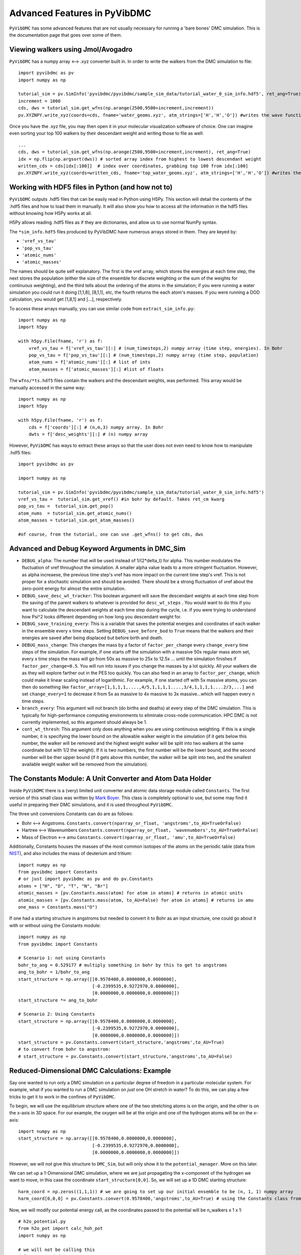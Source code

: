 Advanced Features in PyVibDMC
=========================================================

``PyVibDMC`` has some advanced features that are not usually necessary for running a 'bare bones' DMC simulation.
This is the documentation page that goes over some of them.

Viewing walkers using Jmol/Avogadro
-------------------------------------------------
``PyVibDMC`` has a numpy array <--> .xyz converter built in. In order to write the walkers from the DMC simulation
to file::

    import pyvibdmc as pv
    import numpy as np

    tutorial_sim = pv.SimInfo('pyvibdmc/pyvibdmc/sample_sim_data/tutorial_water_0_sim_info.hdf5', ret_ang=True)
    increment = 1000
    cds, dws = tutorial_sim.get_wfns(np.arange(2500,9500+increment,increment))
    pv.XYZNPY.write_xyz(coords=cds, fname='water_geoms.xyz', atm_strings=['H','H','O']) #writes the wave functions to file

Once you have the .xyz file, you may then open it in your molecular visualization software of choice. One can imagine
even sorting your top 100 walkers by their descendant weight and writing those to file as well::

    ...
    cds, dws = tutorial_sim.get_wfns(np.arange(2500,9500+increment,increment), ret_ang=True)
    idx = np.flip(np.argsort(dws)) # sorted array index from highest to lowest descendant weight
    written_cds = cds[idx[:100]]  # index over coordinates, grabbing top 100 from idx[:100]
    pv.XYZNPY.write_xyz(coords=written_cds, fname='top_water_geoms.xyz', atm_strings=['H','H','O']) #writes the wave functions to file


Working with HDF5 files in Python (and how not to)
---------------------------------------------------
``PyVibDMC`` outputs .hdf5 files that can be easily read in Python using H5Py.  This section will
detail the contents of the .hdf5 files and how to load them in manually.  It will also show you how to access all the
information in the hdf5 files without knowing how H5Py works at all.

H5Py allows reading .hdf5 files as if they are dictionaries, and allow us to use normal NumPy syntax.

The ``*sim_info.hdf5`` files produced by PyVibDMC have numerous arrays stored in them.  They are keyed by:

- ``'vref_vs_tau'``
- ``'pop_vs_tau'``
- ``'atomic_nums'``
- ``'atomic_masses'``

The names should be quite self explanatory. The first is the vref array, which stores the energies at each time step,
the next stores the population (either the size of the ensemble for discrete weighting or the sum of the
weights for continuous weighting), and the third tells about the ordering of the atoms in the simulation; if you were
running a water simulation you could run it doing [1,1,8], [8,1,1], etc, the fourth returns the each atom's masses.
If you were running a DOD calculation, you would get [1,8,1] and [...], respectively.

To access these arrays manually, you can use similar code from ``extract_sim_info.py``::

    import numpy as np
    import h5py

    with h5py.File(fname, 'r') as f:
        vref_vs_tau = f['vref_vs_tau'][:] # (num_timesteps,2) numpy array (time step, energies). In Bohr
        pop_vs_tau = f['pop_vs_tau'][:] # (num_timesteps,2) numpy array (time step, population)
        atom_nums = f['atomic_nums'][:] # list of ints
        atom_masses = f['atomic_masses'][:] #list of floats

The ``wfns/*ts.hdf5`` files contain the walkers and the descendant weights, was performed. This array would be manually
accessed in the same way::

    import numpy as np
    import h5py

    with h5py.File(fname, 'r') as f:
        cds = f['coords'][:] # (n,m,3) numpy array. In Bohr
        dwts = f['desc_weights'][:] # (n) numpy array

However, ``PyVibDMC`` has ways to extract these arrays so that the user does not even need to know how to manipulate .hdf5
files::

    import pyvibdmc as pv

    import numpy as np

    tutorial_sim = pv.SimInfo('pyvibdmc/pyvibdmc/sample_sim_data/tutorial_water_0_sim_info.hdf5')
    vref_vs_tau =  tutorial_sim.get_vref() #in bohr by default. Takes ret_cm kwarg
    pop_vs_tau =  tutorial_sim.get_pop()
    atom_nums  = tutorial_sim.get_atomic_nums()
    atom_masses = tutorial_sim.get_atom_masses()

    #of course, from the tutorial, one can use .get_wfns() to get cds, dws

Advanced and Debug Keyword Arguments in DMC_Sim
-------------------------------------------------------

- ``DEBUG_alpha``: The number that will be used instead of 1/(2*delta_t) for alpha. This number modulates the fluctuation of
  vref throughout the simulation. A smaller alpha value leads to a more stringent fluctuation. However, as alpha
  increaese, the previous time step's vref has more impact on the current time step's vref. This is not proper for a
  stochastic simulation and should be avoided. There should be a strong fluctuation of vref about the zero-point energy
  for almost the entire simulation.

- ``DEBUG_save_desc_wt_tracker``: This boolean argument will save the descendant weights at each time step from the
  saving of the parent walkers to whatever is provided for ``desc_wt_steps`` . You would want to do this if you
  want to calculate the descendant weights at each time step during the cycle, i.e. if you were trying to understand how
  Psi^2 looks different depending on how long you descendant weight for.

- ``DEBUG_save_training_every``: This is a variable that saves the potential energies and coordinates of each walker
  in the ensemble every x time steps. Setting ``DEBUG_save_before_bod`` to ``True`` means that the walkers and their
  energies are saved after being displaced but before birth and death.

- ``DEBUG_mass_change``: This changes the mass by a factor of ``factor_per_change`` every ``change_every`` time steps of the
  simulation.  For example, if one starts off the simulation with a massive 50x regular mass atom set, every x time steps
  the mass will go from 50x as massive to 25x to  12.5x ... until the simulation finishes if ``factor_per_change=0.5``.
  You will run into issues if you change the masses by a lot quickly. All your walkers die as they will explore
  farther out in the PES too quickly. You can also feed in an array to ``factor_per_change``, which could make it linear
  scaling instead of logarithmic. For example, if one started off with 5x massive atoms, you can then do something like
  ``factor_array=[1,1,1,1,....,4/5,1,1,1,1....,3/4,1,1,1,1....2/3,...]`` and set ``change_every=1`` to decrease it from
  5x as massive to 4x massive to 3x massive...which will happen every n time steps.

- ``branch_every``: This argument will not branch (do births and deaths) at every step of the DMC simulation.  This is
  typically for high-performance computing environments to eliminate cross-node communication. HPC DMC is not currently
  implemented, so this argument should always be 1.

- ``cont_wt_thresh``: This argument only does anything when you are using continuous weighting.  If this is a single number, it is
  specifying the lower bound on the allowable walker weight in the simulation (if it gets below this number, the walker will
  be removed and the highest weight walker will be split into two walkers at the same coordinate but with 1/2 the weight).
  If it is two numbers, the first number will be the lower bound, and the second number will be ther upper bound (if it
  gets above this number, the walker will be split into two, and the smallest available weight walker will be removed
  from the simulation).


The Constants Module: A Unit Converter and Atom Data Holder
-------------------------------------------------------------
Inside ``PyVibDMC`` there is a (very) limited unit converter and atomic data storage module called ``Constants``.  The first
version of this small class was written by `Mark Boyer <https://github.com/b3m2a1>`_.  This class is completely
optional to use, but some may find it useful in preparing their DMC simulations, and it is used throughout ``PyVibDMC``.

The three unit conversions Constants can do are as follows:

- Bohr <--> Angstroms. ``Constants.convert(nparray_or_float, 'angstroms',to_AU=TrueOrFalse)``

- Hartree <--> Wavenumbers ``Constants.convert(nparray_or_float, 'wavenumbers',to_AU=TrueOrFalse)``

- Mass of Electron <--> amu ``Constants.convert(nparray_or_float, 'amu',to_AU=TrueOrFalse)``

Additionally, Constants houses the masses of the most common isotopes of the atoms on the periodic table (data
from `NIST <https://www.nist.gov/pml/atomic-weights-and-isotopic-compositions-relative-atomic-masses>`_),
and also includes the mass of deuterium and tritium::

    import numpy as np
    from pyvibdmc import Constants
    # or just import pyvibdmc as pv and do pv.Constants
    atoms = ["H", "D", "T", "N", "Br"]
    atomic_masses = [pv.Constants.mass(atom) for atom in atoms] # returns in atomic units
    atomic_masses = [pv.Constants.mass(atom, to_AU=False) for atom in atoms] # returns in amu
    one_mass = Constants.mass("O")

If one had a starting structure in angstroms but needed to convert it to Bohr as an input structure, one could go about
it with or without using the Constants module::

    import numpy as np
    from pyvibdmc import Constants

    # Scenario 1: not using Constants
    bohr_to_ang = 0.529177 # multiply something in bohr by this to get to angstroms
    ang_to_bohr = 1/bohr_to_ang
    start_structure = np.array([[0.9578400,0.0000000,0.0000000],
                                [-0.2399535,0.9272970,0.0000000],
                                [0.0000000,0.0000000,0.0000000]])
    start_structure *= ang_to_bohr

    # Scenario 2: Using Constants
    start_structure = np.array([[0.9578400,0.0000000,0.0000000],
                                [-0.2399535,0.9272970,0.0000000],
                                [0.0000000,0.0000000,0.0000000]])
    start_structure = pv.Constants.convert(start_structure,'angstroms',to_AU=True)
    # to convert from bohr to angstrom:
    # start_structure = pv.Constants.convert(start_structure,'angstroms',to_AU=False)

Reduced-Dimensional DMC Calculations: Example
-------------------------------------------------
Say one wanted to run only a DMC simulation on a particular degree of freedom in a particular molecular system. For
example, what if you wanted to run a DMC simulation on *just* one OH stretch in water? To do this, we can play a few
tricks to get it to work in the confines of ``PyVibDMC``.

To begin, we will use the equilibrium structure where one of the two stretching atoms is on the origin,
and the other is on the x-axis in 3D space.  For our example, the oxygen will be at the origin and one of the
hydrogen atoms will be on the x-axis::

    import numpy as np
    start_structure = np.array([[0.9578400,0.0000000,0.0000000],
                                [-0.2399535,0.9272970,0.0000000],
                                [0.0000000,0.0000000,0.0000000]])

However, we will *not* give this structure to ``DMC_Sim``, but will only show it to the
``potential_manager``. More on this later.

We can set up a 1-Dimensional DMC simulation, where we are just propagating the x-component
of the hydrogen we want to move, in this case the coordinate ``start_structure[0,0]``.
So, we will set up a 1D DMC starting structure::

    harm_coord = np.zeros((1,1,1)) # we are going to set up our initial ensemble to be (n, 1, 1) numpy array
    harm_coord[0,0,0] = pv.Constants.convert(0.9578400,'angstroms',to_AU=True) # using the Constants class from above!

Now, we will modify our potential energy call, as the coordinates passed to the potential will be n_walkers x 1 x 1::

    # h2o_potential.py
    from h2o_pot import calc_hoh_pot
    import numpy as np

    # we will not be calling this
    def water_pot(cds):
        return calc_hoh_pot(cds, len(cds))

    #call this!
    def water_pot_1d(cds):
        """Passes in a (n,1,1) array from DMC_Sim"""
        eq = np.array([[0.9578400,0.0000000,0.0000000],
             [-0.2399535,0.9272970,0.0000000],
             [0.0000000,0.0000000,0.0000000]])
        eq = pv.Constants.convert(eq,'angstroms',to_AU=True) #convert eq structure to bohr
        geoms = np.tile(eq, (len(cds), 1, 1)) #make n copies of start structure, now geoms is a (n, 3, 3) array
        geoms[:,0,0] = cds.squeeze() #put displaced 1D walkers from DMC into the eq structure, just modifying the x part of H
        v = calc_hoh_pot(geoms, len(geoms)) #call potential with full geometry, only the OH stretch is displaced
        return v

Now, we can run the 1D DMC simulation where are walkers are functionally just 1D particles, but the potential is acting
as if it is a full dimensional system.  Of course, the wave functions then will be only 1D in this case::

    import pyvibdmc as pv
    from pyvibdmc import potential_manager as pm

    pot_dir = 'Path/To/Partridge_Schwenke_H2O' #this directory is the one you copied that is outside of pyvibdmc.
    py_file = 'h2o_potential.py'
    pot_func = 'water_pot_1d'

    ps_oh = pm.Potential(potential_function=pot_func,
                                   python_file=py_file,
                                   potential_directory=pot_dir,
                                   num_cores=2
                            )

    # Equilibrium "geometry" of the 1d harmonic oscillator in *atomic units*,
    red_coord = np.zeros((1,1,1))
    red_coord[0,0,0] = pv.Constants.convert(0.9578400,'angstroms',to_AU=True) #we only need one geometry, PyVibDMC will duplicate it for us.

    # reduced mass - automated way
    mass = pv.Constants.reduced_mass("O-H")

    for sim_num in range(5):
        red_DMC = pv.DMC_Sim(sim_name=f"water1d_dt10_{sim_num}",
                               output_folder="red_dim_dmc",
                               weighting='discrete', #or 'continuous'. 'continuous' keeps the ensemble size constant.
                               num_walkers=10000, #number of geometries exploring the potential surface
                               num_timesteps=10000, #how long the simulation will go. (num_timesteps * delta_t atomic units of time)
                               equil_steps=1000, #how long before we start collecting wave functions
                               chkpt_every=9800, #checkpoint the simulation every "chkpt_every" time steps
                               wfn_every=5000, #collect a wave function every "wfn_every" time steps
                               desc_wt_steps=50, #number of time steps you allow for descendant weighting per wave function
                               atoms=['X'], #It doesn't matter what atom you put here if using custom mass.
                               delta_t=1, #the size of the time step in atomic units
                               potential=ps_oh,
                               start_structures=red_coord,
                               masses=mass #can put in artificial masses, otherwise it auto-pulls values from the atoms string
        )
        red_DMC.run()

Calculating Dihedral Angles
-------------------------------------------------
While this is not an advanced quantity to calculate, its usage requires some finesse. The ``AnalyzeWfn.dihedral()`` function
handles both proper and improper dihedral angles the same way.  The equations used to calculate the angles can be found
in this `old wikipedia article <https://en.wikipedia.org/w/index.php?title=Dihedral_angle&oldid=689165217#Angle_between_three_vectors>`_
which cites `this paper <https://onlinelibrary.wiley.com/doi/10.1002/(SICI)1096-987X(19960715)17:9%3C1132::AID-JCC5%3E3.0.CO;2-T>`_

Knowledge of these articles is not necessary to calculate the dihedral angle. All one needs to do is: ::

    import pyvibdmc as pv
    import numpy as np
    analyzer = pv.AnalyzeWfn(coords)
    angle = np.degrees(analyzer_dim.dihedral(atm_1, atm_2, atm_3, atm_4))

All angles in ``PyVibDMC`` are returned in radians, so we can convert to degrees if desired.  The atom numbering is crucial:
For proper dihedral angles (like the carbon chain in butane), simply go from one end of the carbon chain to another (C1-C2-C3-C4).
For improper dihedral angles, such as formaledhyde, you should label the atoms according to H-C-O-H, much like one would
if using GaussView or Avogadro using the "measure" tool.

Performing 3D Rotations of molecules using PyVibDMC
-------------------------------------------------
One can perform 3D Rotations using the AnalyzeWfn tool in ``PyVibDMC``. The way to do this is to use the ``MolRotator``
object, which can generate rotation matrices, rotate molecules and vectors, and generate and extract Euler angles (not rigorously tested).

For rotating a 3 atoms in a molecule to the xy plane, one can use the ``rotate_to_xy_plane`` method::

    from pyvibdmc import MolRotator as rot
    coords = ... #some nxmx3 numpy array or mx3 numpy array
    rot.rotate_to_xy_plane(coords, origin_atm, x_ax_atm, xyp_atm)

Where ``origin_atm`` is the atom index corresponding to the atom that will end up on the origin, the ``x_ax_atm`` on the
x-axis, and the ``xyp_atm`` on the xy-plane.

If you have a bunch of vectors, like the dipole moments for each of your walkers in a DMC simulation, one can rotate
those vectors according to a particular rotation matrix. For example, say I have a rotation matrix for each walker
generated from an Eckart rotation. You can apply the rotation matrix to both the molecule itself but also the dipole
vectors (dipole shape: num_walkersx3)::

    from pyvibdmc import MolRotator as rot
    rot_mats = ... # my num_walkers x 3 x 3 rotation matrices
    vecs = ... # my num_walkers x 3 vectors
    coords = ... # my num_walkers x num_atoms x 3 array

    # Let's rotate each of our dipole vectors according to the corresponding rotation matrix
    rotated_vecs = rot.rotate_vec(rot_mats,vec)
    # Let's rotate each of our walkers according to the corresponding rotation matrix
    rotated_coords = rot.rotate_geoms(rot_mats,coords)

Of course, if you want to apply the same rotation matrix to every walker, you can still use ``rot.rotate_geoms`` but
just make a ``num_walkers x 3 x 3`` copy of your ``3 x 3`` rotation matrix using ``np.tile`` or something similar.

Generating and Extracting Euler Angles
-------------------------------------------------

WARNING: This is not well tested. There may be some phase issues (+/-) in the calculated angles.

The Euler angles that are calculated and extracted in this code use a ``ZYZ`` rotation formalism.  This code is not well
tested and someone may improve upon it in the future.  To generate Euler angles, one needs two coordinate systems.
The ``gen_eulers`` method generates Euler angles that rotate ``xyz`` to ``XYZ``::

    from pyvibdmc import MolRotator as rot
    xyz = ... #For each walker, the coordinate system that will be rotated to the new one. (num_walkers x 3) , or just (3)
    XYZ = ... #For each walker, the coordinate system that xyz will be rotated to (num_walkers x 3), or just (3)
    theta, phi, chi = rot.gen_eulers(xyz,XYZ)

Where ``theta`` is defined from ``0 to pi`` and ``phi`` and ``chi`` are defined from ``0 to 2*pi``.

In order to extract the Euler angles from a rotation matrix, you can use ``extract_eulers``::

    from pyvibdmc import MolRotator as rot
    rot_mats = ... # num_walkers x 3 x 3 rotation matrix, or just 3 x 3
    theta, phi, chi = rot.extract_eulers(rot_mats)

